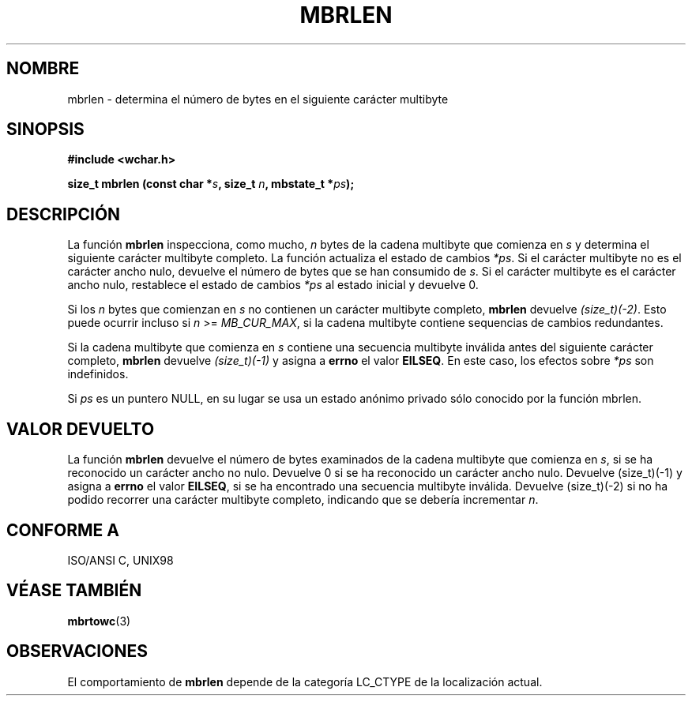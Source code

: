 .\" Copyright (c) Bruno Haible <haible@clisp.cons.org>
.\"
.\" This is free documentation; you can redistribute it and/or
.\" modify it under the terms of the GNU General Public License as
.\" published by the Free Software Foundation; either version 2 of
.\" the License, or (at your option) any later version.
.\"
.\" References consulted:
.\"   GNU glibc-2 source code and manual
.\"   Dinkumware C library reference http://www.dinkumware.com/
.\"   OpenGroup's Single Unix specification http://www.UNIX-systems.org/online.html
.\"   ISO/IEC 9899:1999
.\"
.\" Translated Sun Apr 23 2000 by Juan Piernas <piernas@ditec.um.es>
.\"
.TH MBRLEN 3  "25 julio 1999" "GNU" "Manual del Programador de Linux"
.SH NOMBRE
mbrlen \- determina el número de bytes en el siguiente carácter multibyte
.SH SINOPSIS
.nf
.B #include <wchar.h>
.sp
.BI "size_t mbrlen (const char *" s ", size_t " n ", mbstate_t *" ps );
.fi
.SH DESCRIPCIÓN
La función \fBmbrlen\fP inspecciona, como mucho, \fIn\fP bytes de la cadena
multibyte que comienza en \fIs\fP y determina el siguiente carácter multibyte
completo. La función actualiza el estado de cambios \fI*ps\fP. Si el
carácter multibyte no es el carácter ancho nulo, devuelve el número de bytes
que se han consumido de \fIs\fP. Si el carácter multibyte es el carácter
ancho nulo, restablece el estado de cambios \fI*ps\fP al estado inicial y
devuelve 0.
.PP
Si los \fIn\fP bytes que comienzan en \fIs\fP no contienen un carácter
multibyte completo, \fBmbrlen\fP devuelve \fI(size_t)(-2)\fP. Esto puede
ocurrir incluso si \fIn\fP >= \fIMB_CUR_MAX\fP, si la cadena multibyte
contiene sequencias de cambios redundantes.
.PP
Si la cadena multibyte que comienza en \fIs\fP contiene una secuencia
multibyte inválida antes del siguiente carácter completo, \fBmbrlen\fP 
devuelve \fI(size_t)(-1)\fP y asigna a \fBerrno\fP el valor \fBEILSEQ\fP.
En este caso, los efectos sobre \fI*ps\fP son indefinidos.
.PP
Si \fIps\fP es un puntero NULL, en su lugar se usa un estado anónimo privado
sólo conocido por la función mbrlen.
.SH "VALOR DEVUELTO"
La función \fBmbrlen\fP devuelve el número de bytes examinados de la cadena
multibyte que comienza en \fIs\fP, si se ha reconocido un carácter ancho no
nulo. Devuelve 0 si se ha reconocido un carácter ancho nulo. Devuelve
(size_t)(-1) y asigna a \fBerrno\fP el valor \fBEILSEQ\fP, si se ha
encontrado una secuencia multibyte inválida. Devuelve (size_t)(-2) si no ha
podido recorrer una carácter multibyte completo, indicando que se debería
incrementar \fIn\fP.
.SH "CONFORME A"
ISO/ANSI C, UNIX98
.SH "VÉASE TAMBIÉN"
.BR mbrtowc (3)
.SH OBSERVACIONES
El comportamiento de \fBmbrlen\fP depende de la categoría LC_CTYPE de la
localización actual.
